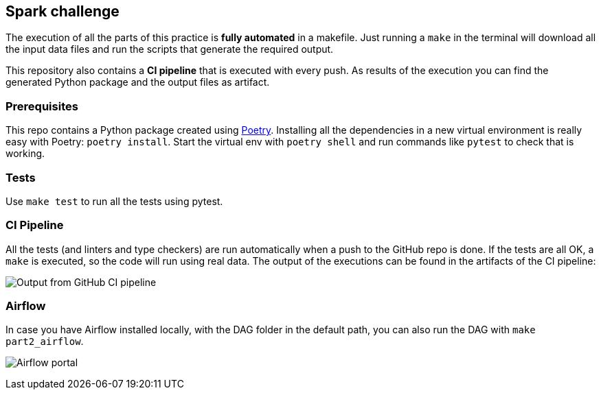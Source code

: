 
== Spark challenge

The execution of all the parts of this practice is **fully automated** in a
makefile. Just running a `make` in the terminal will download all the input
data files and run the scripts that generate the required output.

This repository also contains a **CI pipeline** that is executed with every
push. As results of the execution you can find the generated Python package
and the output files as artifact.


=== Prerequisites

This repo contains a Python package created using
https://python-poetry.org/[Poetry]. Installing all the dependencies in a new
virtual environment is really easy with Poetry: `poetry install`. Start the
virtual env with `poetry shell` and run commands like `pytest` to check that is
working.


=== Tests

Use `make test` to run all the tests using pytest.


=== CI Pipeline

All the tests (and linters and type checkers) are run automatically when a push
to the GitHub repo is done. If the tests are all OK, a `make` is executed, so
the code will run using real data. The output of the executions can be found in
the artifacts of the CI pipeline:

image:./images/github_ci_output.png[Output from GitHub CI pipeline]


=== Airflow

In case you have Airflow installed locally, with the DAG folder in the default
path, you can also run the DAG with `make part2_airflow`.

image:./images/airflow.png[Airflow portal]
